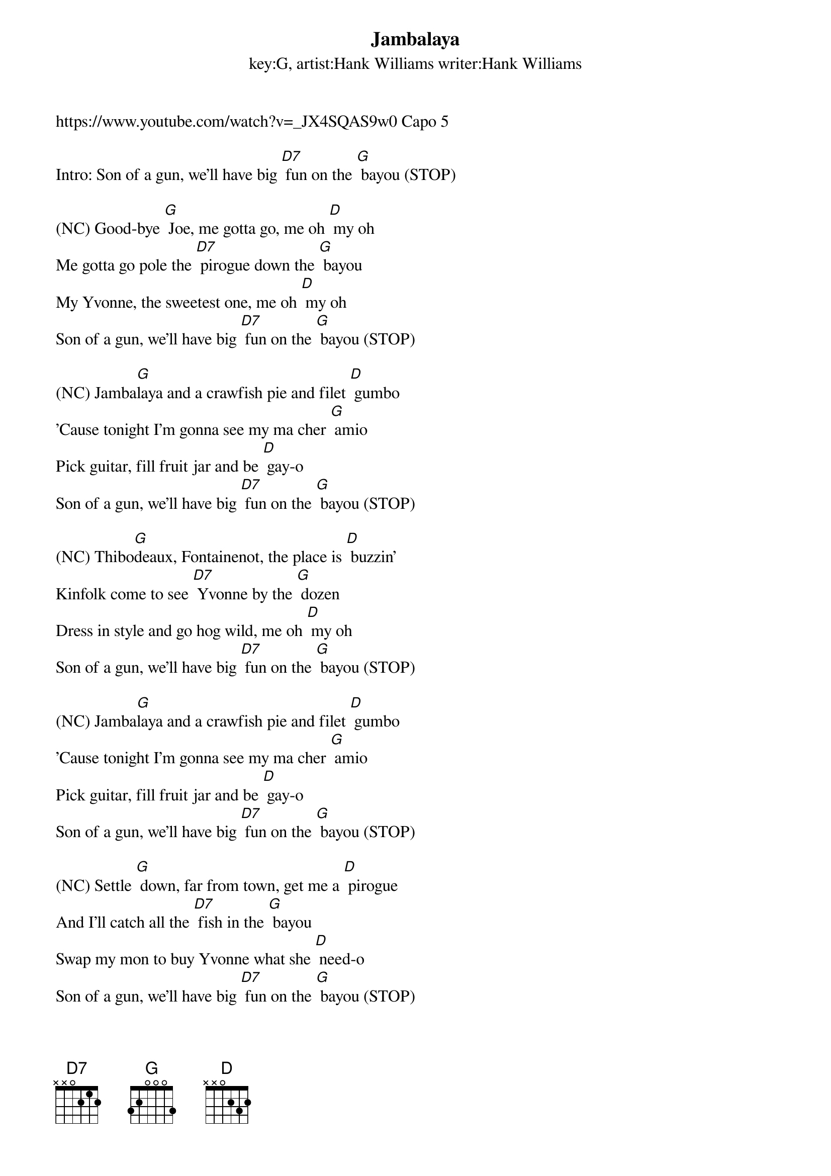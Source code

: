 {t: Jambalaya}
{st: key:G, artist:Hank Williams writer:Hank Williams}
https://www.youtube.com/watch?v=_JX4SQAS9w0 Capo 5

Intro: Son of a gun, we'll have big [D7] fun on the [G] bayou (STOP)

(NC) Good-bye [G] Joe, me gotta go, me oh [D] my oh
Me gotta go pole the [D7] pirogue down the [G] bayou
My Yvonne, the sweetest one, me oh [D] my oh
Son of a gun, we'll have big [D7] fun on the [G] bayou (STOP)

(NC) Jamba[G]laya and a crawfish pie and filet [D] gumbo
'Cause tonight I'm gonna see my ma cher [G] amio
Pick guitar, fill fruit jar and be [D] gay-o
Son of a gun, we'll have big [D7] fun on the [G] bayou (STOP)

(NC) Thibo[G]deaux, Fontainenot, the place is [D] buzzin'
Kinfolk come to see [D7] Yvonne by the [G] dozen
Dress in style and go hog wild, me oh [D] my oh
Son of a gun, we'll have big [D7] fun on the [G] bayou (STOP)

(NC) Jamba[G]laya and a crawfish pie and filet [D] gumbo
'Cause tonight I'm gonna see my ma cher [G] amio
Pick guitar, fill fruit jar and be [D] gay-o
Son of a gun, we'll have big [D7] fun on the [G] bayou (STOP)

(NC) Settle [G] down, far from town, get me a [D] pirogue
And I'll catch all the [D7] fish in the [G] bayou
Swap my mon to buy Yvonne what she [D] need-o
Son of a gun, we'll have big [D7] fun on the [G] bayou (STOP)

(NC) Jamba[G]laya and a crawfish pie and filet [D] gumbo
'Cause tonight I'm gonna see my ma cher [G] amio
Pick guitar, fill fruit jar and be [D] gay-o
Son of a gun, we'll have big [D7] fun on the [G] bayou (STOP)

(slower and sing higher on last bayou)
[D] Son of a gun, we'll have big [D7] fun on the [G] bayou
